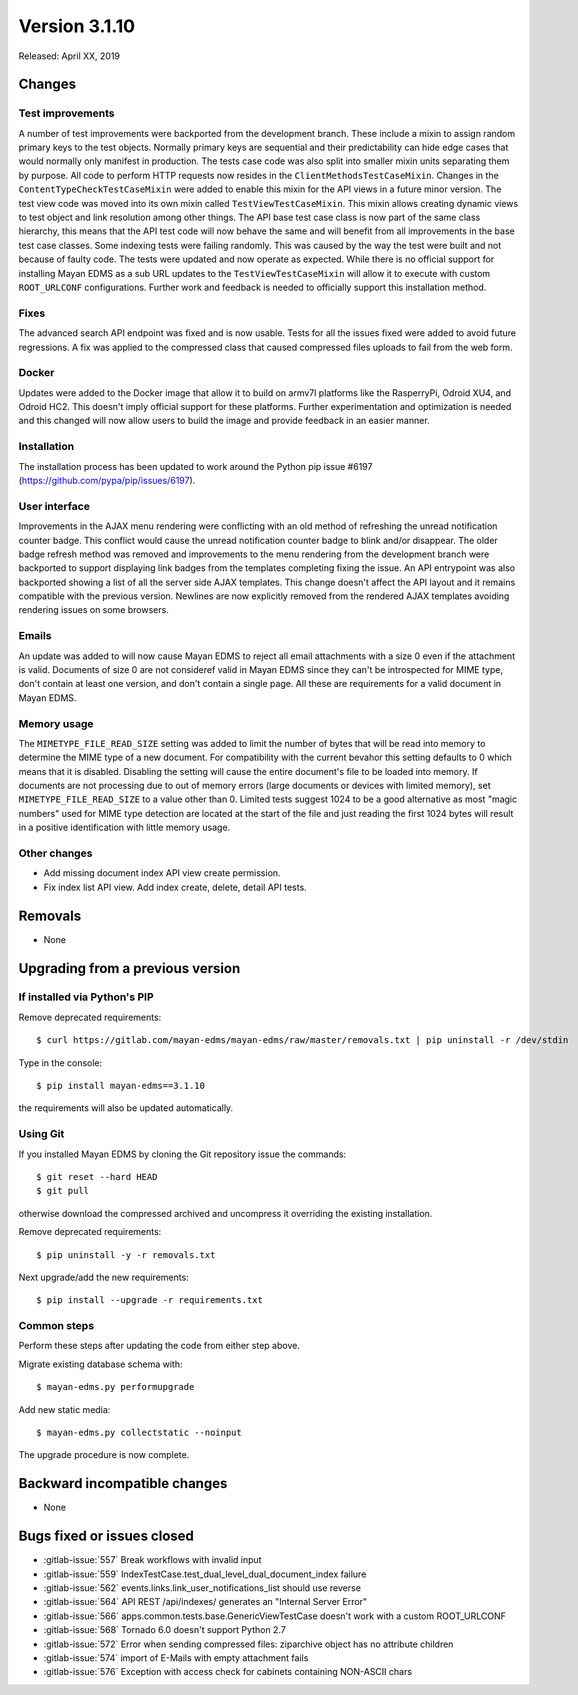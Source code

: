 Version 3.1.10
==============

Released: April XX, 2019


Changes
-------

Test improvements
^^^^^^^^^^^^^^^^^

A number of test improvements were backported from the development branch. These
include a mixin to assign random primary keys to the test objects. Normally
primary keys are sequential and their predictability can hide edge cases that
would normally only manifest in production. The tests case code was also split
into smaller mixin units separating them by purpose. All code to perform HTTP
requests now resides in the ``ClientMethodsTestCaseMixin``. Changes in the
``ContentTypeCheckTestCaseMixin`` were added to enable this mixin for the API views
in a future minor version. The test view code was moved into its own mixin
called ``TestViewTestCaseMixin``. This mixin allows creating dynamic views to test
object and link resolution among other things. The API base test case class is
now part of the same class hierarchy, this means that the API test code will
now behave the same and will benefit from all improvements in the base test case
classes. Some indexing tests were failing randomly. This was caused by the way
the test were built and not because of faulty code. The tests were updated and
now operate as expected. While there is no official support for installing
Mayan EDMS as a sub URL updates to the ``TestViewTestCaseMixin`` will allow it to
execute with custom ``ROOT_URLCONF`` configurations. Further work and feedback is
needed to officially support this installation method.


Fixes
^^^^^

The advanced search API endpoint was fixed and is now usable. Tests for all
the issues fixed were added to avoid future regressions. A fix was applied
to the compressed class that caused compressed files uploads to fail from the
web form.

Docker
^^^^^^

Updates were added to the Docker image that allow it to build on armv7l
platforms like the RasperryPi, Odroid XU4, and Odroid HC2. This doesn't imply
official support for these platforms. Further experimentation and optimization
is needed and this changed will now allow users to build the image and provide
feedback in an easier manner.


Installation
^^^^^^^^^^^^

The installation process has been updated to work around the Python pip
issue #6197 (https://github.com/pypa/pip/issues/6197).


User interface
^^^^^^^^^^^^^^

Improvements in the AJAX menu rendering were conflicting with an old method
of refreshing the unread notification counter badge. This conflict would cause
the unread notification counter badge to blink and/or disappear. The older
badge refresh method was removed and improvements to the menu rendering from
the development branch were backported to support displaying link badges from
the templates completing fixing the issue. An API entrypoint was also backported
showing a list of all the server side AJAX templates. This change doesn't affect
the API layout and it remains compatible with the previous version. Newlines
are now explicitly removed from the rendered AJAX templates avoiding rendering
issues on some browsers.


Emails
^^^^^^

An update was added to will now cause Mayan EDMS to reject all email attachments
with a size 0 even if the attachment is valid. Documents of size 0 are not
consideref valid in Mayan EDMS since they can't be introspected for MIME type,
don't contain at least one version, and don't contain a single page. All these
are requirements for a valid document in Mayan EDMS.


Memory usage
^^^^^^^^^^^^

The ``MIMETYPE_FILE_READ_SIZE`` setting was added to limit the number of bytes that
will be read into memory to determine the MIME type of a new document. For
compatibility with the current bevahor this setting defaults to 0 which means
that it is disabled. Disabling the setting will cause the entire document's
file to be loaded into memory. If documents are not processing due to out of
memory errors (large documents or devices with limited memory), set
``MIMETYPE_FILE_READ_SIZE`` to a value other than 0. Limited tests suggest 1024
to be a good alternative as most "magic numbers" used for MIME type detection
are located at the start of the file and just reading the first 1024 bytes will
result in a positive identification with little memory usage.


Other changes
^^^^^^^^^^^^^

* Add missing document index API view create permission.
* Fix index list API view. Add index create, delete, detail API tests.


Removals
--------

* None


Upgrading from a previous version
---------------------------------

If installed via Python's PIP
^^^^^^^^^^^^^^^^^^^^^^^^^^^^^

Remove deprecated requirements::

    $ curl https://gitlab.com/mayan-edms/mayan-edms/raw/master/removals.txt | pip uninstall -r /dev/stdin

Type in the console::

    $ pip install mayan-edms==3.1.10

the requirements will also be updated automatically.


Using Git
^^^^^^^^^

If you installed Mayan EDMS by cloning the Git repository issue the commands::

    $ git reset --hard HEAD
    $ git pull

otherwise download the compressed archived and uncompress it overriding the
existing installation.

Remove deprecated requirements::

    $ pip uninstall -y -r removals.txt

Next upgrade/add the new requirements::

    $ pip install --upgrade -r requirements.txt


Common steps
^^^^^^^^^^^^

Perform these steps after updating the code from either step above.

Migrate existing database schema with::

    $ mayan-edms.py performupgrade

Add new static media::

    $ mayan-edms.py collectstatic --noinput

The upgrade procedure is now complete.


Backward incompatible changes
-----------------------------

* None


Bugs fixed or issues closed
---------------------------

* :gitlab-issue:`557` Break workflows with invalid input
* :gitlab-issue:`559` IndexTestCase.test_dual_level_dual_document_index failure
* :gitlab-issue:`562` events.links.link_user_notifications_list should use
  reverse
* :gitlab-issue:`564` API REST /api/indexes/ generates an "Internal Server Error"
* :gitlab-issue:`566` apps.common.tests.base.GenericViewTestCase doesn't work
  with a custom ROOT_URLCONF
* :gitlab-issue:`568` Tornado 6.0 doesn't support Python 2.7
* :gitlab-issue:`572` Error when sending compressed files: ziparchive object
  has no attribute children
* :gitlab-issue:`574` import of E-Mails with empty attachment fails
* :gitlab-issue:`576` Exception with access check for cabinets containing
  NON-ASCII chars

.. _PyPI: https://pypi.python.org/pypi/mayan-edms/
